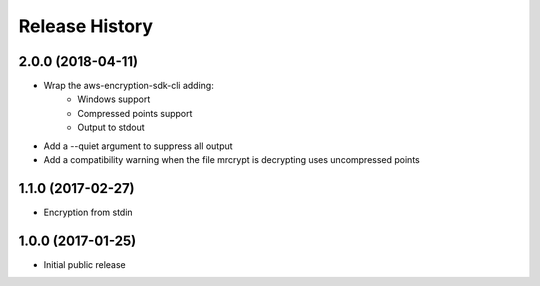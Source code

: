 .. :changelog:

Release History
---------------

2.0.0 (2018-04-11)
++++++++++++++++++

- Wrap the aws-encryption-sdk-cli adding:
    - Windows support
    - Compressed points support
    - Output to stdout
- Add a --quiet argument to suppress all output
- Add a compatibility warning when the file mrcrypt is decrypting uses uncompressed points

1.1.0 (2017-02-27)
++++++++++++++++++

- Encryption from stdin

1.0.0 (2017-01-25)
++++++++++++++++++

- Initial public release

